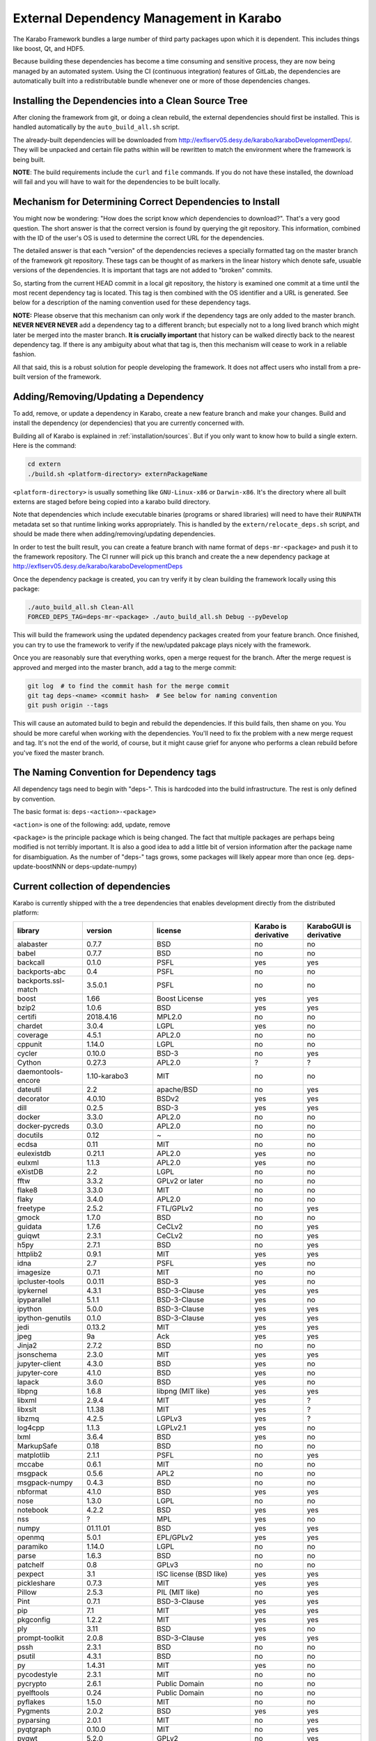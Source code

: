 External Dependency Management in Karabo
========================================

The Karabo Framework bundles a large number of third party packages upon which
it is dependent. This includes things like boost, Qt, and HDF5.

Because building these dependencies has become a time consuming and sensitive
process, they are now being managed by an automated system. Using the
CI (continuous integration) features of GitLab, the dependencies are
automatically built into a redistributable bundle whenever one or more of those
dependencies changes.


Installing the Dependencies into a Clean Source Tree
----------------------------------------------------

After cloning the framework from git, or doing a clean rebuild, the external
dependencies should first be installed. This is handled automatically by the
``auto_build_all.sh`` script.

The already-built dependencies will be downloaded from
http://exflserv05.desy.de/karabo/karaboDevelopmentDeps/. They will be unpacked
and certain file paths within will be rewritten to match the environment where
the framework is being built.

**NOTE**: The build requirements include the ``curl`` and ``file`` commands. If
you do not have these installed, the download will fail and you will have to
wait for the dependencies to be built locally.


Mechanism for Determining Correct Dependencies to Install
---------------------------------------------------------

You might now be wondering: "How does the script know *which* dependencies to
download?". That's a very good question. The short answer is that the correct
version is found by querying the git repository. This information, combined
with the ID of the user's OS is used to determine the correct URL for the
dependencies.

The detailed answer is that each "version" of the dependencies recieves a
specially formatted tag on the master branch of the framework git repository.
These tags can be thought of as markers in the linear history which denote safe,
usuable versions of the dependencies. It is important that tags are not added to
"broken" commits.

So, starting from the current HEAD commit in a local git repository, the history
is examined one commit at a time until the most recent dependency tag is located.
This tag is then combined with the OS identifier and a URL is generated. See
below for a description of the naming convention used for these dependency tags.

**NOTE:** Please observe that this mechanism can only work if the dependency
tags are only added to the master branch. **NEVER NEVER NEVER** add a dependency
tag to a different branch; but especially not to a long lived branch which might
later be merged into the master branch. **It is crucially important** that
history can be walked directly back to the nearest dependency tag. If there is
any ambiguity about what that tag is, then this mechanism will cease to work in
a reliable fashion.

All that said, this is a robust solution for people developing the framework.
It does not affect users who install from a pre-built version of the framework.


Adding/Removing/Updating a Dependency
-------------------------------------

To add, remove, or update a dependency in Karabo, create a new feature branch
and make your changes. Build and install the dependency (or dependencies)
that you are currently concerned with.

Building all of Karabo is explained in :ref:`installation/sources`. But if you
only want to know how to build a single extern. Here is the command:

.. code-block:: bash

    cd extern
    ./build.sh <platform-directory> externPackageName

``<platform-directory>`` is usually something like ``GNU-Linux-x86`` or
``Darwin-x86``. It's the directory where all built externs are staged before
being copied into a karabo build directory.

Note that dependencies which include executable binaries (programs or shared
libraries) will need to have their ``RUNPATH`` metadata set so that runtime
linking works appropriately. This is handled by the ``extern/relocate_deps.sh``
script, and should be made there when adding/removing/updating dependencies.

In order to test the built result, you can create a feature branch with name
format of ``deps-mr-<package>`` and push it to the framework repository. The
CI runner will pick up this branch and create the a new dependency package at
http://exflserv05.desy.de/karabo/karaboDevelopmentDeps

Once the dependency package is created, you can try verify it by clean building
the framework locally using this package:

.. code-block:: bash

    ./auto_build_all.sh Clean-All
    FORCED_DEPS_TAG=deps-mr-<package> ./auto_build_all.sh Debug --pyDevelop

This will build the framework using the updated dependency packages created
from your feature branch. Once finished, you can try to use the framework to
verify if the new/updated pakcage plays nicely with the framework.

Once you are reasonably sure that everything works, open a merge request for
the branch. After the merge request is approved and merged into the master
branch, add a tag to the merge commit:

.. code-block:: bash

    git log  # to find the commit hash for the merge commit
    git tag deps-<name> <commit hash>  # See below for naming convention
    git push origin --tags

This will cause an automated build to begin and rebuild the dependencies. If
this build fails, then shame on you. You should be more careful when working
with the dependencies. You'll need to fix the problem with a new merge
request and tag. It's not the end of the world, of course, but it might
cause grief for anyone who performs a clean rebuild before you've fixed the
master branch.


The Naming Convention for Dependency tags
-----------------------------------------

All dependency tags need to begin with "deps-". This is hardcoded into the
build infrastructure. The rest is only defined by convention.

The basic format is: ``deps-<action>-<package>``

``<action>`` is one of the following: add, update, remove

``<package>`` is the principle package which is being changed. The fact that
multiple packages are perhaps being modified is not terribly important. It is
also a good idea to add a little bit of version information after the package
name for disambiguation. As the number of "deps-" tags grows, some packages will
likely appear more than once (eg. deps-update-boostNNN or deps-update-numpy)


Current collection of dependencies
----------------------------------

Karabo is currently shipped with the a tree dependencies that enables
development directly from the distributed platform:

+-------------------+-----------------+----------------------------------------------------------+--------------------+------------------------+
|library            |version          |license                                                   |Karabo is derivative| KaraboGUI is derivative|
+===================+=================+==========================================================+====================+========================+
|alabaster          |0.7.7            |BSD                                                       |no                  |no                      |
+-------------------+-----------------+----------------------------------------------------------+--------------------+------------------------+
|babel              |0.7.7            |BSD                                                       |no                  |no                      |
+-------------------+-----------------+----------------------------------------------------------+--------------------+------------------------+
|backcall           |0.1.0            |PSFL                                                      |yes                 |yes                     |
+-------------------+-----------------+----------------------------------------------------------+--------------------+------------------------+
|backports-abc      |0.4              |PSFL                                                      |no                  |no                      |
+-------------------+-----------------+----------------------------------------------------------+--------------------+------------------------+
|backports.ssl-match|3.5.0.1          |PSFL                                                      |no                  |no                      |
+-------------------+-----------------+----------------------------------------------------------+--------------------+------------------------+
|boost              |1.66             |Boost License                                             |yes                 |yes                     |
+-------------------+-----------------+----------------------------------------------------------+--------------------+------------------------+
|bzip2              |1.0.6            |BSD                                                       |yes                 |yes                     |
+-------------------+-----------------+----------------------------------------------------------+--------------------+------------------------+
|certifi            |2018.4.16        |MPL2.0                                                    |no                  |no                      |
+-------------------+-----------------+----------------------------------------------------------+--------------------+------------------------+
|chardet            |3.0.4            |LGPL                                                      |yes                 |no                      |
+-------------------+-----------------+----------------------------------------------------------+--------------------+------------------------+
|coverage           |4.5.1            |APL2.0                                                    |no                  |no                      |
+-------------------+-----------------+----------------------------------------------------------+--------------------+------------------------+
|cppunit            |1.14.0           |LGPL                                                      |no                  |no                      |
+-------------------+-----------------+----------------------------------------------------------+--------------------+------------------------+
|cycler             |0.10.0           |BSD-3                                                     |no                  |yes                     |
+-------------------+-----------------+----------------------------------------------------------+--------------------+------------------------+
|Cython             |0.27.3           |APL2.0                                                    |?                   |?                       |
+-------------------+-----------------+----------------------------------------------------------+--------------------+------------------------+
|daemontools-encore |1.10-karabo3     |MIT                                                       |no                  |no                      |
+-------------------+-----------------+----------------------------------------------------------+--------------------+------------------------+
|dateutil           |2.2              |apache/BSD                                                |no                  |yes                     |
+-------------------+-----------------+----------------------------------------------------------+--------------------+------------------------+
|decorator          |4.0.10           |BSDv2                                                     |yes                 |yes                     |
+-------------------+-----------------+----------------------------------------------------------+--------------------+------------------------+
|dill               |0.2.5            |BSD-3                                                     |yes                 |yes                     |
+-------------------+-----------------+----------------------------------------------------------+--------------------+------------------------+
|docker             |3.3.0            |APL2.0                                                    |no                  |no                      |
+-------------------+-----------------+----------------------------------------------------------+--------------------+------------------------+
|docker-pycreds     |0.3.0            |APL2.0                                                    |no                  |no                      |
+-------------------+-----------------+----------------------------------------------------------+--------------------+------------------------+
|docutils           |0.12             |~                                                         |no                  |no                      |
+-------------------+-----------------+----------------------------------------------------------+--------------------+------------------------+
|ecdsa              |0.11             |MIT                                                       |no                  |no                      |
+-------------------+-----------------+----------------------------------------------------------+--------------------+------------------------+
|eulexistdb         |0.21.1           |APL2.0                                                    |yes                 |no                      |
+-------------------+-----------------+----------------------------------------------------------+--------------------+------------------------+
|eulxml             |1.1.3            |APL2.0                                                    |yes                 |no                      |
+-------------------+-----------------+----------------------------------------------------------+--------------------+------------------------+
|eXistDB            |2.2              |LGPL                                                      |no                  |no                      |
+-------------------+-----------------+----------------------------------------------------------+--------------------+------------------------+
|fftw               |3.3.2            |GPLv2 or later                                            |no                  |no                      |
+-------------------+-----------------+----------------------------------------------------------+--------------------+------------------------+
|flake8             |3.3.0            |MIT                                                       |no                  |no                      |
+-------------------+-----------------+----------------------------------------------------------+--------------------+------------------------+
|flaky              |3.4.0            |APL2.0                                                    |no                  |no                      |
+-------------------+-----------------+----------------------------------------------------------+--------------------+------------------------+
|freetype           |2.5.2            |FTL/GPLv2                                                 |no                  |yes                     |
+-------------------+-----------------+----------------------------------------------------------+--------------------+------------------------+
|gmock              |1.7.0            |BSD                                                       |no                  |no                      |
+-------------------+-----------------+----------------------------------------------------------+--------------------+------------------------+
|guidata            |1.7.6            |CeCLv2                                                    |no                  |yes                     |
+-------------------+-----------------+----------------------------------------------------------+--------------------+------------------------+
|guiqwt             |2.3.1            |CeCLv2                                                    |no                  |yes                     |
+-------------------+-----------------+----------------------------------------------------------+--------------------+------------------------+
|h5py               |2.7.1            |BSD                                                       |no                  |yes                     |
+-------------------+-----------------+----------------------------------------------------------+--------------------+------------------------+
|httplib2           |0.9.1            |MIT                                                       |yes                 |yes                     |
+-------------------+-----------------+----------------------------------------------------------+--------------------+------------------------+
|idna               |2.7              |PSFL                                                      |yes                 |no                      |
+-------------------+-----------------+----------------------------------------------------------+--------------------+------------------------+
|imagesize          |0.7.1            |MIT                                                       |no                  |no                      |
+-------------------+-----------------+----------------------------------------------------------+--------------------+------------------------+
|ipcluster-tools    |0.0.11           |BSD-3                                                     |yes                 |no                      |
+-------------------+-----------------+----------------------------------------------------------+--------------------+------------------------+
|ipykernel          |4.3.1            |BSD-3-Clause                                              |yes                 |yes                     |
+-------------------+-----------------+----------------------------------------------------------+--------------------+------------------------+
|ipyparallel        |5.1.1            |BSD-3-Clause                                              |yes                 |no                      |
+-------------------+-----------------+----------------------------------------------------------+--------------------+------------------------+
|ipython            |5.0.0            |BSD-3-Clause                                              |yes                 |yes                     |
+-------------------+-----------------+----------------------------------------------------------+--------------------+------------------------+
|ipython-genutils   |0.1.0            |BSD-3-Clause                                              |yes                 |yes                     |
+-------------------+-----------------+----------------------------------------------------------+--------------------+------------------------+
|jedi               |0.13.2           |MIT                                                       |yes                 |yes                     |
+-------------------+-----------------+----------------------------------------------------------+--------------------+------------------------+
|jpeg               |9a               |Ack                                                       |yes                 |yes                     |
+-------------------+-----------------+----------------------------------------------------------+--------------------+------------------------+
|Jinja2             |2.7.2            |BSD                                                       |no                  |no                      |
+-------------------+-----------------+----------------------------------------------------------+--------------------+------------------------+
|jsonschema         |2.3.0            |MIT                                                       |yes                 |yes                     |
+-------------------+-----------------+----------------------------------------------------------+--------------------+------------------------+
|jupyter-client     |4.3.0            |BSD                                                       |yes                 |no                      |
+-------------------+-----------------+----------------------------------------------------------+--------------------+------------------------+
|jupyter-core       |4.1.0            |BSD                                                       |yes                 |no                      |
+-------------------+-----------------+----------------------------------------------------------+--------------------+------------------------+
|lapack             |3.6.0            |BSD                                                       |yes                 |no                      |
+-------------------+-----------------+----------------------------------------------------------+--------------------+------------------------+
|libpng             |1.6.8            |libpng (MIT like)                                         |yes                 |yes                     |
+-------------------+-----------------+----------------------------------------------------------+--------------------+------------------------+
|libxml             |2.9.4            |MIT                                                       |yes                 |?                       |
+-------------------+-----------------+----------------------------------------------------------+--------------------+------------------------+
|libxslt            |1.1.38           |MIT                                                       |yes                 |?                       |
+-------------------+-----------------+----------------------------------------------------------+--------------------+------------------------+
|libzmq             |4.2.5            |LGPLv3                                                    |yes                 |?                       |
+-------------------+-----------------+----------------------------------------------------------+--------------------+------------------------+
|log4cpp            |1.1.3            |LGPLv2.1                                                  |yes                 |no                      |
+-------------------+-----------------+----------------------------------------------------------+--------------------+------------------------+
|lxml               |3.6.4            |BSD                                                       |yes                 |no                      |
+-------------------+-----------------+----------------------------------------------------------+--------------------+------------------------+
|MarkupSafe         |0.18             |BSD                                                       |no                  |no                      |
+-------------------+-----------------+----------------------------------------------------------+--------------------+------------------------+
|matplotlib         |2.1.1            |PSFL                                                      |no                  |yes                     |
+-------------------+-----------------+----------------------------------------------------------+--------------------+------------------------+
|mccabe             |0.6.1            |MIT                                                       |no                  |no                      |
+-------------------+-----------------+----------------------------------------------------------+--------------------+------------------------+
|msgpack            |0.5.6            |APL2                                                      |no                  |no                      |
+-------------------+-----------------+----------------------------------------------------------+--------------------+------------------------+
|msgpack-numpy      |0.4.3            |BSD                                                       |no                  |no                      |
+-------------------+-----------------+----------------------------------------------------------+--------------------+------------------------+
|nbformat           |4.1.0            |BSD                                                       |yes                 |yes                     |
+-------------------+-----------------+----------------------------------------------------------+--------------------+------------------------+
|nose               |1.3.0            |LGPL                                                      |no                  |no                      |
+-------------------+-----------------+----------------------------------------------------------+--------------------+------------------------+
|notebook           |4.2.2            |BSD                                                       |yes                 |yes                     |
+-------------------+-----------------+----------------------------------------------------------+--------------------+------------------------+
|nss                |?                |MPL                                                       |yes                 |no                      |
+-------------------+-----------------+----------------------------------------------------------+--------------------+------------------------+
|numpy              |01.11.01         |BSD                                                       |yes                 |yes                     |
+-------------------+-----------------+----------------------------------------------------------+--------------------+------------------------+
|openmq             |5.0.1            |EPL/GPLv2                                                 |yes                 |yes                     |
+-------------------+-----------------+----------------------------------------------------------+--------------------+------------------------+
|paramiko           |1.14.0           |LGPL                                                      |no                  |no                      |
+-------------------+-----------------+----------------------------------------------------------+--------------------+------------------------+
|parse              |1.6.3            |BSD                                                       |no                  |no                      |
+-------------------+-----------------+----------------------------------------------------------+--------------------+------------------------+
|patchelf           |0.8              |GPLv3                                                     |no                  |no                      |
+-------------------+-----------------+----------------------------------------------------------+--------------------+------------------------+
|pexpect            |3.1              |ISC license (BSD like)                                    |yes                 |yes                     |
+-------------------+-----------------+----------------------------------------------------------+--------------------+------------------------+
|pickleshare        |0.7.3            |MIT                                                       |yes                 |yes                     |
+-------------------+-----------------+----------------------------------------------------------+--------------------+------------------------+
|Pillow             |2.5.3            |PIL (MIT like)                                            |no                  |yes                     |
+-------------------+-----------------+----------------------------------------------------------+--------------------+------------------------+
|Pint               |0.7.1            |BSD-3-Clause                                              |yes                 |yes                     |
+-------------------+-----------------+----------------------------------------------------------+--------------------+------------------------+
|pip                |7.1              |MIT                                                       |yes                 |yes                     |
+-------------------+-----------------+----------------------------------------------------------+--------------------+------------------------+
|pkgconfig          |1.2.2            |MIT                                                       |yes                 |yes                     |
+-------------------+-----------------+----------------------------------------------------------+--------------------+------------------------+
|ply                |3.11             |BSD                                                       |yes                 |no                      |
+-------------------+-----------------+----------------------------------------------------------+--------------------+------------------------+
|prompt-toolkit     |2.0.8            |BSD-3-Clause                                              |yes                 |yes                     |
+-------------------+-----------------+----------------------------------------------------------+--------------------+------------------------+
|pssh               |2.3.1            |BSD                                                       |no                  |no                      |
+-------------------+-----------------+----------------------------------------------------------+--------------------+------------------------+
|psutil             |4.3.1            |BSD                                                       |no                  |no                      |
+-------------------+-----------------+----------------------------------------------------------+--------------------+------------------------+
|py                 |1.4.31           |MIT                                                       |yes                 |no                      |
+-------------------+-----------------+----------------------------------------------------------+--------------------+------------------------+
|pycodestyle        |2.3.1            |MIT                                                       |no                  |no                      |
+-------------------+-----------------+----------------------------------------------------------+--------------------+------------------------+
|pycrypto           |2.6.1            |Public Domain                                             |no                  |no                      |
+-------------------+-----------------+----------------------------------------------------------+--------------------+------------------------+
|pyelftools         |0.24             |Public Domain                                             |no                  |no                      |
+-------------------+-----------------+----------------------------------------------------------+--------------------+------------------------+
|pyflakes           |1.5.0            |MIT                                                       |no                  |no                      |
+-------------------+-----------------+----------------------------------------------------------+--------------------+------------------------+
|Pygments           |2.0.2            |BSD                                                       |yes                 |yes                     |
+-------------------+-----------------+----------------------------------------------------------+--------------------+------------------------+
|pyparsing          |2.0.1            |MIT                                                       |no                  |yes                     |
+-------------------+-----------------+----------------------------------------------------------+--------------------+------------------------+
|pyqtgraph          |0.10.0           |MIT                                                       |no                  |yes                     |
+-------------------+-----------------+----------------------------------------------------------+--------------------+------------------------+
|pyqwt              |5.2.0            |GPLv2                                                     |no                  |yes                     |
+-------------------+-----------------+----------------------------------------------------------+--------------------+------------------------+
|pytest             |2.9.02           |MIT                                                       |no                  |no                      |
+-------------------+-----------------+----------------------------------------------------------+--------------------+------------------------+
|pytest-runner      |2.11.1           |MIT                                                       |no                  |no                      |
+-------------------+-----------------+----------------------------------------------------------+--------------------+------------------------+
|pytz               |2013.9           |MIT                                                       |no                  |yes                     |
+-------------------+-----------------+----------------------------------------------------------+--------------------+------------------------+
|pyusb              |1.0.0b1          |BSD                                                       |no                  |no                      |
+-------------------+-----------------+----------------------------------------------------------+--------------------+------------------------+
|PyYAML             |3.12             |MIT                                                       |no                  |no                      |
+-------------------+-----------------+----------------------------------------------------------+--------------------+------------------------+
|pyzmq              |17.0.0           |LGPL+BSD                                                  |yes                 |yes                     |
+-------------------+-----------------+----------------------------------------------------------+--------------------+------------------------+
|qtconsole          |4.2.1            |BSD                                                       |yes                 |yes                     |
+-------------------+-----------------+----------------------------------------------------------+--------------------+------------------------+
|requests           |2.19.1           |APLv2                                                     |yes                 |no                      |
+-------------------+-----------------+----------------------------------------------------------+--------------------+------------------------+
|rpathology         |0.0.1            |MIT                                                       |no                  |no                      |
+-------------------+-----------------+----------------------------------------------------------+--------------------+------------------------+
|scikit-learn       |0.14.1           |BSD                                                       |no                  |no                      |
+-------------------+-----------------+----------------------------------------------------------+--------------------+------------------------+
|scipy              |0.18.0           |BSD                                                       |no                  |no                      |
+-------------------+-----------------+----------------------------------------------------------+--------------------+------------------------+
|setuptools         |39.1.0           |MIT                                                       |yes                 |yes                     |
+-------------------+-----------------+----------------------------------------------------------+--------------------+------------------------+
|setuptools-scm     |1.15.6           |MIT                                                       |yes                 |yes                     |
+-------------------+-----------------+----------------------------------------------------------+--------------------+------------------------+
|simplegeneric      |0.8.1            |ZPLv2.1 (GPL plus trademark)                              |yes                 |yes                     |
+-------------------+-----------------+----------------------------------------------------------+--------------------+------------------------+
|six                |1.10.0           |MIT                                                       |yes                 |yes                     |
+-------------------+-----------------+----------------------------------------------------------+--------------------+------------------------+
|snappy             |1.1.2            |BSD                                                       |yes                 |no                      |
+-------------------+-----------------+----------------------------------------------------------+--------------------+------------------------+
|snowballstemmer    |1.2.1            |BSD                                                       |no                  |no                      |
+-------------------+-----------------+----------------------------------------------------------+--------------------+------------------------+
|Sphinx             |1.4.5.dev20180920|BSD                                                       |no                  |no                      |
+-------------------+-----------------+----------------------------------------------------------+--------------------+------------------------+
|sphinx-rtd-theme   |0.1.9            |MIT                                                       |no                  |no                      |
+-------------------+-----------------+----------------------------------------------------------+--------------------+------------------------+
|suds-jurko         |0.6              |LGPLv3                                                    |no                  |yes                     |
+-------------------+-----------------+----------------------------------------------------------+--------------------+------------------------+
|tiff               |4.4.1            |libtiff license (BSD like)                                |no                  |no                      |
+-------------------+-----------------+----------------------------------------------------------+--------------------+------------------------+
|tornado            |4.4.1            |APLv2                                                     |no                  |no                      |
+-------------------+-----------------+----------------------------------------------------------+--------------------+------------------------+
|traitlets          |4.2.2            |BSD                                                       |yes                 |yes                     |
+-------------------+-----------------+----------------------------------------------------------+--------------------+------------------------+
|traits             |4.6.0            |BSD                                                       |yes                 |yes                     |
+-------------------+-----------------+----------------------------------------------------------+--------------------+------------------------+
|tzlocal            |1.1.1            |MIT                                                       |yes                 |yes                     |
+-------------------+-----------------+----------------------------------------------------------+--------------------+------------------------+
|urllib3            |1.23             |MIT                                                       |yes                 |no                      |
+-------------------+-----------------+----------------------------------------------------------+--------------------+------------------------+
|wcwidth            |0.1.7            |MIT                                                       |yes                 |yes                     |
+-------------------+-----------------+----------------------------------------------------------+--------------------+------------------------+
|websocket-client   |0.48.0           |LGPLv2.1                                                  |no                  |no                      |
+-------------------+-----------------+----------------------------------------------------------+--------------------+------------------------+
|wheel              |0.24.0           |MIT                                                       |yes                 |yes                     |
+-------------------+-----------------+----------------------------------------------------------+--------------------+------------------------+
|wxPython           |2.9.5.0          |wxWindows Library License ( like LGPL but more permissive)|yes                 |yes                     |
+-------------------+-----------------+----------------------------------------------------------+--------------------+------------------------+

In order to disentangle the dependencies' structure, it is convenient to split the structure as follow:
The graph below represents the karabo libraries (please note that the graph below represents the goal
of a refactoring that is in progress):

.. digraph:: karabo_libraries

    "karathon" -> "karabo-cpp"
    "karabogui" -> "karabo.common"
    "karabogui" -> "karabo.native"
    "karabo.middlelayer" -> "karabo.native"
    "karabo.middlelayer" -> "karabo.common"
    "karabo.middlelayer_devices" -> "karabo.middlelayer"
    "karabo.middlelayer_devices" -> "karabo.project_db"
    "karabo.bound" -> "karabo.common"
    "karabo.bound" -> "karathon"
    "karabo.bound_devices" -> "karabo.project_db"
    "karabo.bound_devices" -> "karabo.bound"

Here are the dependencies of the ``karabo-cpp`` python module:

.. digraph:: karabocpp_dependencies

    "karabo-cpp" -> "openmq"
    "karabo-cpp" -> "boost"
    "karabo-cpp" -> "snappy"
    "boost" -> "libxml2"
    "boost" -> "libxslt"
    "libxml2" -> "bzip2"
    "libxslt" -> "bzip2"

Here are the dependencies of the ``karabo.common`` python module:

.. digraph:: karabocommon_dependencies

    "karabo.common" -> "traits"

Here are the dependencies of the ``karabo.native`` python sub-module:

.. digraph:: karabonative_dependencies

    "karabo.native" -> "lxml"
    "lxml" -> "libxml2"
	"karabo.native" -> "Pint"
    "karabo.native" -> "numpy"
    "karabo.native" -> "python-dateutil"
	"python-dateutil" -> "six"

Here are the dependencies of the ``karabo.project_db`` python sub-module:

.. digraph:: karaboprojectdb_dependencies

	"karabo.project_db" -> "eulexistdb"
	"karabo.project_db" -> "psutil"
	"eulxml" -> "ply"
	"eulxml" -> "lxml"
	"eulxml" -> "six"
	"eulexistdb" 
	"eulexistdb" -> "requests"
	"eulexistdb" -> "eulxml"
	"requests" -> "chardet"
	"requests" -> "idna"
	"requests" -> "urllib3"
	"requests" -> "certify"

Here are the dependencies of the ``karabo.middlelayer`` python sub-module, for the sake of clarity,
the ``ipython``, ``numpy`` and ``jupyter_client`` modules are not expanded in their dependencies:

.. digraph:: karabomiddlelayer_dependencies

    "karabo.middlelayer" -> "lxml"
    "karabo.middlelayer" -> "IPython"
    "karabo.middlelayer" -> "jupyter_client"

Here are the dependencies of the ``karabogui`` python sub-module, for the sake of clarity,
the ``ipython``, ``numpy`` and ``jupyter_client`` modules are not expanded in their dependencies:

.. digraph:: karabogui_dependencies

	"karabogui" -> "pyqt4"
	"pyqt4" -> "qt4"
	"pyqt4" -> "sip"
	"pyqt4" -> "wxPython"
	"karabogui" -> "guidata"
	"karabogui" -> "guiqwt"
	"guidata" -> "fftw"
	"karabogui" -> "qtconsole"
	"karabogui" -> "matplotlib"
	"matplotlib" -> "numpy"
	"matplotlib" -> "six"
	"matplotlib" -> "python-dateutil"
	"matplotlib" -> "pytz"
	"matplotlib" -> "cycler"
	"matplotlib" -> "pyparsing"
	"qtconsole" -> "jupyter_client"
	"qtconsole" -> "traitlets"
	"qtconsole" -> "pygments"
	"qtconsole" -> "jupyter_core"
	"qtconsole" -> "ipykernel"
	"karabogui" -> "pyzmq" 
	"karabogui" -> "pyqtgraph" 
	"pyqtgraph" -> "numpy "
	"cycler" -> "six"
	"karabogui" -> "suds-jurko" 


Here are the dependencies of the ``ipython``, ``numpy`` and ``jupyter_client``:

.. digraph:: ipythonnumpyjupyter_dependencies

	"ipython" -> "decorator"
    "ipython" -> "pickleshare"
    "ipython" -> "traitlets"
    "ipython" -> "prompt_toolkit"
    "ipython" -> "pygments"
    "ipython" -> "backcall"
    "ipython" -> "pexpect"
	"prompt_toolkit" -> "six"
	"prompt_toolkit" -> "wcwidth"
	"jupyter_client" -> "traitlets"
	"jupyter_client" -> "pyzmq"
	"jupyter_client" -> "jupyter_core"
	"jupyter_core" -> "traitlets"
	"ipykernel" -> "ipyparallel"
	"ipyparallel" -> "notebook"
    "ipykernel" -> "ipython"
    "ipykernel" -> "traitlets"
    "ipykernel" -> "jupyter_client"
    "ipykernel" -> "tornado"
    "ipykernel" -> "dill"
	"notebook" -> "jsonschema"
	"notebook" -> "nbformat" 
	"numpy" -> "lapack"
	"numpy" -> "cython"
	"ipython_genutils" -> "ipython"

Here are the dependencies that are **not** needed by framework, but might be needed
during development:

.. digraph:: notderivative_dependencies

	"ipcluster-tools" 
	"ipcluster-tools" -> "ipython"
	"ipcluster-tools" -> "pytest"
	"daemontools"
    "paramiko" -> "pycrypto"
    "paramiko" -> "ecdsa"
	"pssh"
	"scipy"
	"parse"
	"breathe" -> "docutils"
	"breathe" -> "Sphinx"
	"breathe" -> "six"
	"backports.ssl-match-hostname" 
	"backcall" 
	"slumber" -> "requests"
	"msgpack-numpy" -> "numpy"
	"msgpack-numpy" -> "msgpack"
	"Sphinx" -> "six"
    "Sphinx" -> "Jinja2"
    "Sphinx" -> "Pygments"
    "Sphinx" -> "docutils"
    "Sphinx" -> "snowballstemmer"
    "Sphinx" -> "babel"
    "Sphinx" -> "alabaster"
    "Sphinx" -> "imagesize"
	"pyelftools" 
	"pyusb" 
	"PyYAML" 
	"pycodestyle" 
	"pyflakes" 
	"mccabe" 
	"flake8" 
	"flake8" -> "pyflakes"
	"flake8" -> "pycodestyle"
	"flake8" -> "mccabe"
	"msgpack" 
	"flaky" 
	"docker-pycreds" 
	"docker-pycreds" -> "six"
	"websocket-client" 
	"websocket-client" -> "six"
	"docker" 
	"docker" -> "requests"
	"docker" -> "six"
	"docker" -> "websocket_client"
	"docker" -> "docker_pycreds"
	"coverage" 
	"rpathology"
	"nose" 
	"py" 
	"pytest" 
	"pytest" -> "py"
	"pytest-runner" 
	"backports-abc" 
	"jsonschema" 
	"ipython" 
	"ipyparallel" 
	"ipykernel" 
	"guiqwt" 
	"graphviz" 
	"ecdsa" 
	"setuptools" 
	"setuptools-scm" 
	"Cython" 
	"scipy" 
	"h5py" 
	"h5py" -> "numpy"
	"h5py" -> "six"







